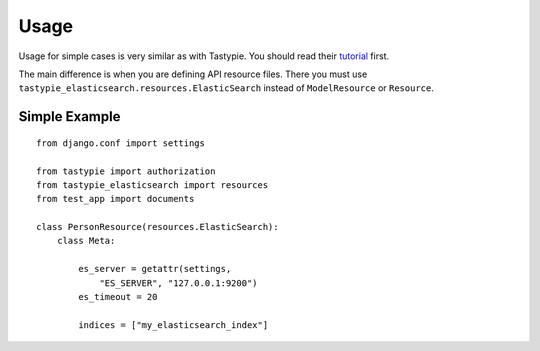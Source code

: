 =====
Usage
=====

Usage for simple cases is very similar as with Tastypie. You should read
their tutorial_ first.

.. _tutorial: http://django-tastypie.readthedocs.org/en/latest/tutorial.html

The main difference is when you are defining API resource files. There you must use ``tastypie_elasticsearch.resources.ElasticSearch`` instead of ``ModelResource`` or ``Resource``.

Simple Example
==============

::

    from django.conf import settings

    from tastypie import authorization
    from tastypie_elasticsearch import resources
    from test_app import documents
    
    class PersonResource(resources.ElasticSearch):
        class Meta:

            es_server = getattr(settings, 
                "ES_SERVER", "127.0.0.1:9200")
            es_timeout = 20
        
            indices = ["my_elasticsearch_index"]

